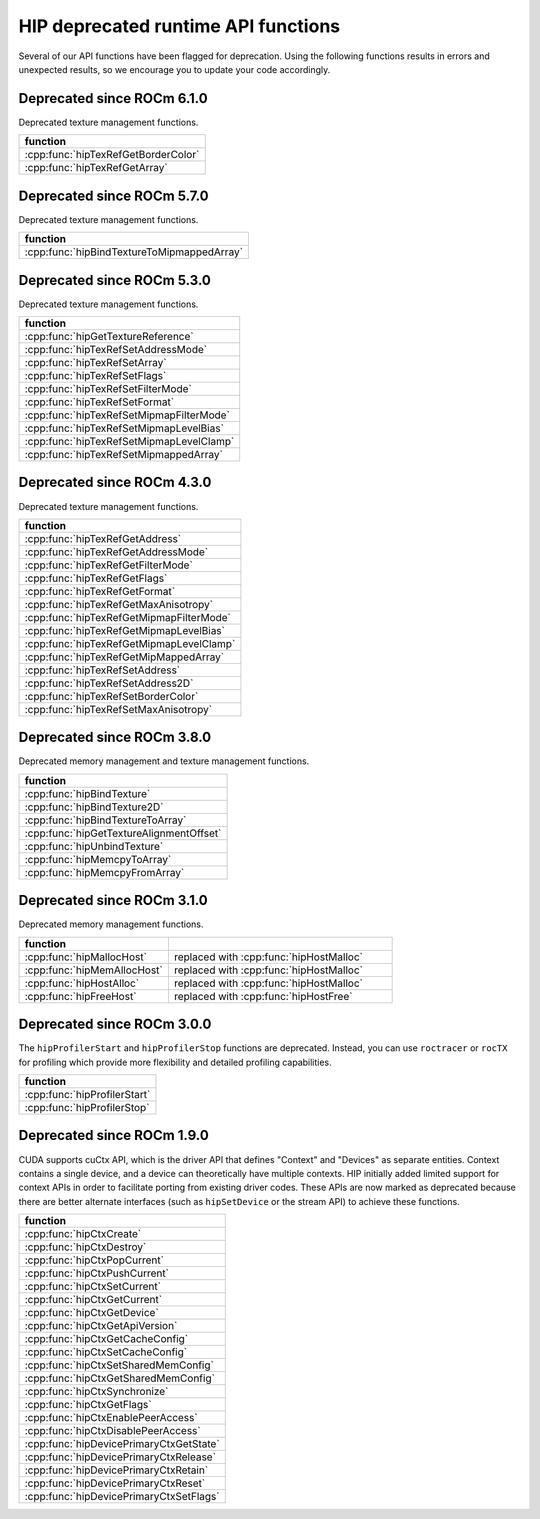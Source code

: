 .. meta::
   :description: HIP deprecated runtime API functions.
   :keywords: AMD, ROCm, HIP, deprecated, API

**********************************************************************************************
HIP deprecated runtime API functions
**********************************************************************************************

Several of our API functions have been flagged for deprecation. Using the
following functions results in errors and unexpected results, so we encourage
you to update your code accordingly.

Deprecated since ROCm 6.1.0
============================================================

Deprecated texture management functions.

.. list-table::
   :widths: 40
   :header-rows: 1
   :align: left

   * - function
   * - :cpp:func:`hipTexRefGetBorderColor`
   * - :cpp:func:`hipTexRefGetArray`

Deprecated since ROCm 5.7.0
============================================================

Deprecated texture management functions.

.. list-table::
   :widths: 40
   :header-rows: 1
   :align: left

   * - function
   * - :cpp:func:`hipBindTextureToMipmappedArray`

Deprecated since ROCm 5.3.0
============================================================

Deprecated texture management functions.

.. list-table::
   :widths: 40
   :header-rows: 1
   :align: left

   * - function
   * - :cpp:func:`hipGetTextureReference`
   * - :cpp:func:`hipTexRefSetAddressMode`
   * - :cpp:func:`hipTexRefSetArray`
   * - :cpp:func:`hipTexRefSetFlags`
   * - :cpp:func:`hipTexRefSetFilterMode`
   * - :cpp:func:`hipTexRefSetFormat`
   * - :cpp:func:`hipTexRefSetMipmapFilterMode`
   * - :cpp:func:`hipTexRefSetMipmapLevelBias`
   * - :cpp:func:`hipTexRefSetMipmapLevelClamp`
   * - :cpp:func:`hipTexRefSetMipmappedArray`

Deprecated since ROCm 4.3.0
============================================================

Deprecated texture management functions.

.. list-table::
   :widths: 40
   :header-rows: 1
   :align: left

   * - function
   * - :cpp:func:`hipTexRefGetAddress`
   * - :cpp:func:`hipTexRefGetAddressMode`
   * - :cpp:func:`hipTexRefGetFilterMode`
   * - :cpp:func:`hipTexRefGetFlags`
   * - :cpp:func:`hipTexRefGetFormat`
   * - :cpp:func:`hipTexRefGetMaxAnisotropy`
   * - :cpp:func:`hipTexRefGetMipmapFilterMode`
   * - :cpp:func:`hipTexRefGetMipmapLevelBias`
   * - :cpp:func:`hipTexRefGetMipmapLevelClamp`
   * - :cpp:func:`hipTexRefGetMipMappedArray`
   * - :cpp:func:`hipTexRefSetAddress`
   * - :cpp:func:`hipTexRefSetAddress2D`
   * - :cpp:func:`hipTexRefSetBorderColor`
   * - :cpp:func:`hipTexRefSetMaxAnisotropy`

Deprecated since ROCm 3.8.0
============================================================

Deprecated memory management and texture management functions.

.. list-table::
   :widths: 40
   :header-rows: 1
   :align: left

   * - function
   * - :cpp:func:`hipBindTexture`
   * - :cpp:func:`hipBindTexture2D`
   * - :cpp:func:`hipBindTextureToArray`
   * - :cpp:func:`hipGetTextureAlignmentOffset`
   * - :cpp:func:`hipUnbindTexture`
   * - :cpp:func:`hipMemcpyToArray`
   * - :cpp:func:`hipMemcpyFromArray`

Deprecated since ROCm 3.1.0
============================================================

Deprecated memory management functions.

.. list-table::
   :widths: 40, 60
   :header-rows: 1
   :align: left

   * - function
     -
   * - :cpp:func:`hipMallocHost`
     - replaced with :cpp:func:`hipHostMalloc`
   * - :cpp:func:`hipMemAllocHost`
     - replaced with :cpp:func:`hipHostMalloc`
   * - :cpp:func:`hipHostAlloc` 
     - replaced with :cpp:func:`hipHostMalloc`
   * - :cpp:func:`hipFreeHost` 
     - replaced with :cpp:func:`hipHostFree`

Deprecated since ROCm 3.0.0
============================================================

The ``hipProfilerStart`` and ``hipProfilerStop`` functions are deprecated. 
Instead, you can use ``roctracer`` or ``rocTX`` for profiling which provide more 
flexibility and detailed profiling capabilities. 

.. list-table::
   :widths: 40
   :header-rows: 1
   :align: left

   * - function
   * - :cpp:func:`hipProfilerStart`
   * - :cpp:func:`hipProfilerStop`

Deprecated since ROCm 1.9.0
============================================================

CUDA supports cuCtx API, which is the driver API that defines "Context" and
"Devices" as separate entities. Context contains a single device, and a device
can theoretically have multiple contexts. HIP initially added limited support
for context APIs in order to facilitate porting from existing driver codes. These
APIs are now marked as deprecated because there are better alternate interfaces
(such as ``hipSetDevice`` or the stream API) to achieve these functions.

.. list-table::
   :widths: 40
   :header-rows: 1
   :align: left

   * - function
   * -  :cpp:func:`hipCtxCreate`
   * -  :cpp:func:`hipCtxDestroy`
   * -  :cpp:func:`hipCtxPopCurrent`
   * -  :cpp:func:`hipCtxPushCurrent`
   * -  :cpp:func:`hipCtxSetCurrent`
   * -  :cpp:func:`hipCtxGetCurrent`
   * -  :cpp:func:`hipCtxGetDevice`
   * -  :cpp:func:`hipCtxGetApiVersion`
   * -  :cpp:func:`hipCtxGetCacheConfig`
   * -  :cpp:func:`hipCtxSetCacheConfig`
   * -  :cpp:func:`hipCtxSetSharedMemConfig`
   * -  :cpp:func:`hipCtxGetSharedMemConfig`
   * -  :cpp:func:`hipCtxSynchronize`
   * -  :cpp:func:`hipCtxGetFlags`
   * -  :cpp:func:`hipCtxEnablePeerAccess`
   * -  :cpp:func:`hipCtxDisablePeerAccess`
   * -  :cpp:func:`hipDevicePrimaryCtxGetState`
   * -  :cpp:func:`hipDevicePrimaryCtxRelease`
   * -  :cpp:func:`hipDevicePrimaryCtxRetain`
   * -  :cpp:func:`hipDevicePrimaryCtxReset`
   * -  :cpp:func:`hipDevicePrimaryCtxSetFlags`
